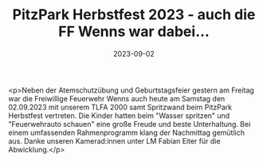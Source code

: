 #+TITLE: PitzPark Herbstfest 2023 - auch die FF Wenns war dabei...
#+DATE: 2023-09-02
#+FACEBOOK_URL: https://facebook.com/ffwenns/posts/669527751876347

<p>Neben der Atemschutzübung und Geburtstagsfeier gestern am Freitag war die Freiwillige Feuerwehr Wenns auch heute am Samstag den 02.09.2023 mit unserem TLFA 2000 samt Spritzwand beim PitzPark Herbstfest vertreten. Die Kinder hatten beim "Wasser spritzen" und "Feuerwehrauto schauen" eine große Freude und beste Unterhaltung. Bei einem umfassenden Rahmenprogramm klang der Nachmittag gemütlich aus. Danke unseren Kamerad:innen unter LM Fabian Eiter für die Abwicklung.</p>
